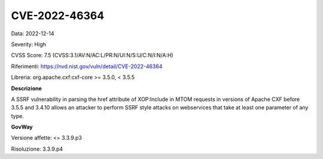 .. _releaseProcessGovWay_thirdPartyDynamicAnalysis_securityAdvisory_2022_CVE-2022-46364:

CVE-2022-46364
~~~~~~~~~~~~~~~~~~~~~~~~~~~~~~~~~~~~~~~~~~~~

Data: 2022-12-14

Severity: High

CVSS Score:  7.5 (CVSS:3.1/AV:N/AC:L/PR:N/UI:N/S:U/C:N/I:N/A:H)

Riferimenti: `https://nvd.nist.gov/vuln/detail/CVE-2022-46364 <https://nvd.nist.gov/vuln/detail/CVE-2022-46364>`_

Libreria: org.apache.cxf:cxf-core >= 3.5.0, < 3.5.5

**Descrizione**

A SSRF vulnerability in parsing the href attribute of XOP:Include in MTOM requests in versions of Apache CXF before 3.5.5 and 3.4.10 allows an attacker to perform SSRF style attacks on webservices that take at least one parameter of any type.

**GovWay**

Versione affette: <= 3.3.9.p3

Risoluzione: 3.3.9.p4




